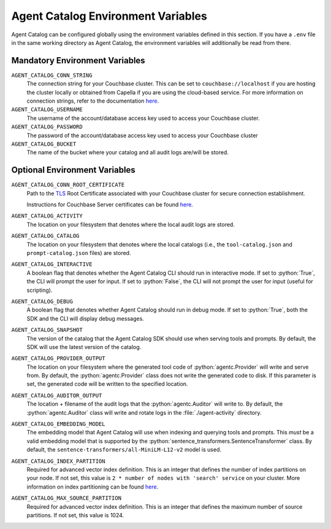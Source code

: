 .. role:: python(code)
   :language: python

Agent Catalog Environment Variables
===================================

Agent Catalog can be configured globally using the environment variables defined in this section.
If you have a ``.env`` file in the same working directory as Agent Catalog, the environment variables will additionally
be read from there.


Mandatory Environment Variables
-------------------------------

``AGENT_CATALOG_CONN_STRING``
    The connection string for your Couchbase cluster.
    This can be set to ``couchbase://localhost`` if you are hosting the cluster locally or obtained from Capella if you are
    using the cloud-based service.
    For more information on connection strings, refer to the documentation
    `here <https://docs.couchbase.com/python-sdk/current/howtos/managing-connections.html#connection-strings>`_.

``AGENT_CATALOG_USERNAME``
    The username of the account/database access key used to access your Couchbase cluster.

``AGENT_CATALOG_PASSWORD``
    The password of the account/database access key used to access your Couchbase cluster

``AGENT_CATALOG_BUCKET``
    The name of the bucket where your catalog and all audit logs are/will be stored.


Optional Environment Variables
------------------------------

``AGENT_CATALOG_CONN_ROOT_CERTIFICATE``
    Path to the `TLS <https://en.wikipedia.org/wiki/Transport_Layer_Security>`_ Root Certificate associated with your
    Couchbase cluster for secure connection establishment.

    Instructions for Couchbase Server certificates can be found `here <https://docs.couchbase.com/server/current/learn/security/certificates.html>`_.

``AGENT_CATALOG_ACTIVITY``
    The location on your filesystem that denotes where the local audit logs are stored.

``AGENT_CATALOG_CATALOG``
    The location on your filesystem that denotes where the local catalogs (i.e., the ``tool-catalog.json`` and
    ``prompt-catalog.json`` files) are stored.

``AGENT_CATALOG_INTERACTIVE``
    A boolean flag that denotes whether the Agent Catalog CLI should run in interactive mode.
    If set to :python:`True`, the CLI will prompt the user for input.
    If set to :python:`False`, the CLI will not prompt the user for input (useful for scripting).

``AGENT_CATALOG_DEBUG``
    A boolean flag that denotes whether Agent Catalog should run in debug mode.
    If set to :python:`True`, both the SDK and the CLI will display debug messages.

``AGENT_CATALOG_SNAPSHOT``
    The version of the catalog that the Agent Catalog SDK should use when serving tools and prompts.
    By default, the SDK will use the latest version of the catalog.

``AGENT_CATALOG_PROVIDER_OUTPUT``
    The location on your filesystem where the generated tool code of :python:`agentc.Provider` will write and serve
    from.
    By default, the :python:`agentc.Provider` class does not write the generated code to disk.
    If this parameter is set, the generated code will be written to the specified location.

``AGENT_CATALOG_AUDITOR_OUTPUT``
    The location + filename of the audit logs that the :python:`agentc.Auditor` will write to.
    By default, the :python:`agentc.Auditor` class will write and rotate logs in the :file:`./agent-activity` directory.

``AGENT_CATALOG_EMBEDDING_MODEL``
    The embedding model that Agent Catalog will use when indexing and querying tools and prompts.
    This *must* be a valid embedding model that is supported by the :python:`sentence_transformers.SentenceTransformer`
    class.
    By default, the ``sentence-transformers/all-MiniLM-L12-v2`` model is used.

``AGENT_CATALOG_INDEX_PARTITION``
    Required for advanced vector index definition. This is an integer that defines the number of index partitions on your node.
    If not set, this value is ``2 * number of nodes with 'search' service`` on your cluster.
    More information on index partitioning can be found `here <https://docs.couchbase.com/server/current/n1ql/n1ql-language-reference/index-partitioning.html>`_.

``AGENT_CATALOG_MAX_SOURCE_PARTITION``
    Required for advanced vector index definition. This is an integer that defines the maximum number of source partitions.
    If not set, this value is 1024.